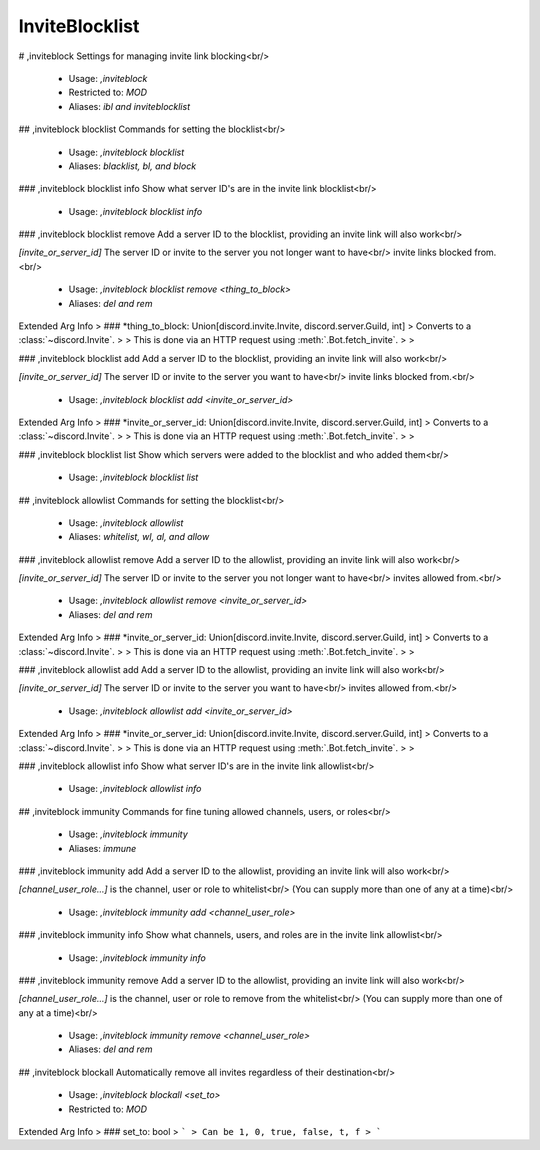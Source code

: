 InviteBlocklist
===============

# ,inviteblock
Settings for managing invite link blocking<br/>
 - Usage: `,inviteblock`
 - Restricted to: `MOD`
 - Aliases: `ibl and inviteblocklist`


## ,inviteblock blocklist
Commands for setting the blocklist<br/>
 - Usage: `,inviteblock blocklist`
 - Aliases: `blacklist, bl, and block`


### ,inviteblock blocklist info
Show what server ID's are in the invite link blocklist<br/>
 - Usage: `,inviteblock blocklist info`


### ,inviteblock blocklist remove
Add a server ID to the blocklist, providing an invite link will also work<br/>

`[invite_or_server_id]` The server ID or invite to the server you not longer want to have<br/>
invite links blocked from.<br/>
 - Usage: `,inviteblock blocklist remove <thing_to_block>`
 - Aliases: `del and rem`
Extended Arg Info
> ### *thing_to_block: Union[discord.invite.Invite, discord.server.Guild, int]
> Converts to a :class:`~discord.Invite`.
> 
>     This is done via an HTTP request using :meth:`.Bot.fetch_invite`.
> 
>     


### ,inviteblock blocklist add
Add a server ID to the blocklist, providing an invite link will also work<br/>

`[invite_or_server_id]` The server ID or invite to the server you want to have<br/>
invite links blocked from.<br/>
 - Usage: `,inviteblock blocklist add <invite_or_server_id>`
Extended Arg Info
> ### *invite_or_server_id: Union[discord.invite.Invite, discord.server.Guild, int]
> Converts to a :class:`~discord.Invite`.
> 
>     This is done via an HTTP request using :meth:`.Bot.fetch_invite`.
> 
>     


### ,inviteblock blocklist list
Show which servers were added to the blocklist and who added them<br/>
 - Usage: `,inviteblock blocklist list`


## ,inviteblock allowlist
Commands for setting the blocklist<br/>
 - Usage: `,inviteblock allowlist`
 - Aliases: `whitelist, wl, al, and allow`


### ,inviteblock allowlist remove
Add a server ID to the allowlist, providing an invite link will also work<br/>

`[invite_or_server_id]` The server ID or invite to the server you not longer want to have<br/>
invites allowed from.<br/>
 - Usage: `,inviteblock allowlist remove <invite_or_server_id>`
 - Aliases: `del and rem`
Extended Arg Info
> ### *invite_or_server_id: Union[discord.invite.Invite, discord.server.Guild, int]
> Converts to a :class:`~discord.Invite`.
> 
>     This is done via an HTTP request using :meth:`.Bot.fetch_invite`.
> 
>     


### ,inviteblock allowlist add
Add a server ID to the allowlist, providing an invite link will also work<br/>

`[invite_or_server_id]` The server ID or invite to the server you want to have<br/>
invites allowed from.<br/>
 - Usage: `,inviteblock allowlist add <invite_or_server_id>`
Extended Arg Info
> ### *invite_or_server_id: Union[discord.invite.Invite, discord.server.Guild, int]
> Converts to a :class:`~discord.Invite`.
> 
>     This is done via an HTTP request using :meth:`.Bot.fetch_invite`.
> 
>     


### ,inviteblock allowlist info
Show what server ID's are in the invite link allowlist<br/>
 - Usage: `,inviteblock allowlist info`


## ,inviteblock immunity
Commands for fine tuning allowed channels, users, or roles<br/>
 - Usage: `,inviteblock immunity`
 - Aliases: `immune`


### ,inviteblock immunity add
Add a server ID to the allowlist, providing an invite link will also work<br/>

`[channel_user_role...]` is the channel, user or role to whitelist<br/>
(You can supply more than one of any at a time)<br/>
 - Usage: `,inviteblock immunity add <channel_user_role>`


### ,inviteblock immunity info
Show what channels, users, and roles are in the invite link allowlist<br/>
 - Usage: `,inviteblock immunity info`


### ,inviteblock immunity remove
Add a server ID to the allowlist, providing an invite link will also work<br/>

`[channel_user_role...]` is the channel, user or role to remove from the whitelist<br/>
(You can supply more than one of any at a time)<br/>
 - Usage: `,inviteblock immunity remove <channel_user_role>`
 - Aliases: `del and rem`


## ,inviteblock blockall
Automatically remove all invites regardless of their destination<br/>
 - Usage: `,inviteblock blockall <set_to>`
 - Restricted to: `MOD`
Extended Arg Info
> ### set_to: bool
> ```
> Can be 1, 0, true, false, t, f
> ```


